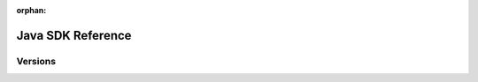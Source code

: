 :orphan:

##################
Java SDK Reference
##################

********
Versions
********

.. ghreference:: nemtech/symbol-sdk-java
    :folder: javadoc
